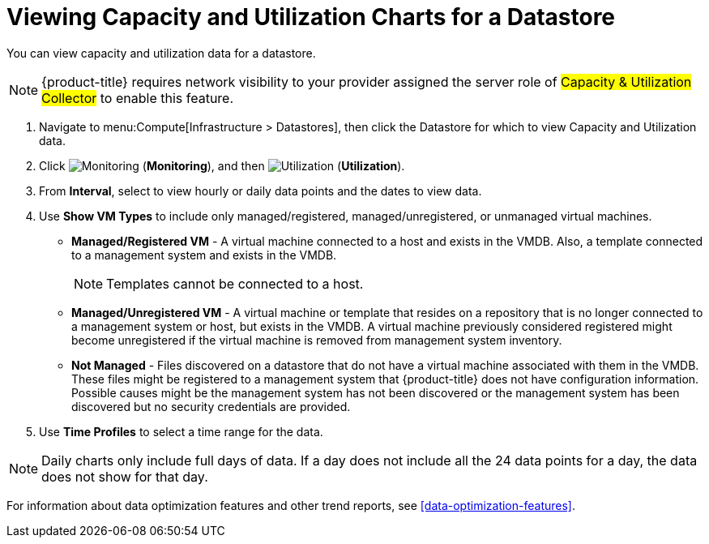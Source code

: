 = Viewing Capacity and Utilization Charts for a Datastore

You can view capacity and utilization data for a datastore. 

[NOTE]
====
{product-title} requires network visibility to your provider assigned the server role of #Capacity & Utilization Collector# to enable this feature. 
====

. Navigate to menu:Compute[Infrastructure > Datastores], then click the Datastore for which to view Capacity and Utilization data. 
. Click  image:1994.png[Monitoring] (*Monitoring*), and then image:1994.png[Utilization] (*Utilization*).
. From *Interval*, select to view hourly or daily data points and the dates to view data.
. Use *Show VM Types* to include only managed/registered, managed/unregistered, or unmanaged virtual machines.

* *Managed/Registered VM* - A virtual machine connected to a host and exists in the VMDB. Also, a template connected to a management system and exists in the VMDB. 
+
[NOTE]
====
Templates cannot be connected to a host. 
====
+
* *Managed/Unregistered VM* - A virtual machine or template that resides on a repository that is no longer connected to a management system or host, but exists in the VMDB. A virtual machine previously considered registered might become unregistered if the virtual machine is removed from management system inventory. 
* *Not Managed* - Files discovered on a datastore that do not have a virtual machine associated with them in the VMDB. These files might be registered to a management system that {product-title} does not have configuration information. Possible causes might be the management system has not been discovered or the management system has been discovered but no security credentials are provided. 

. Use *Time Profiles* to select a time range for the data. 

[NOTE] 
====
Daily charts only include full days of data.
If a day does not include all the 24 data points for a day, the data does not show for that day.
====

For information about data optimization features and other trend reports, see xref:data-optimization-features[].



